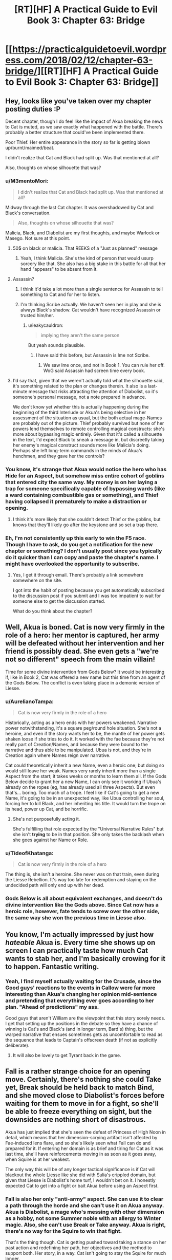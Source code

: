 #+TITLE: [RT][HF] A Practical Guide to Evil Book 3: Chapter 63: Bridge

* [[https://practicalguidetoevil.wordpress.com/2018/02/12/chapter-63-bridge/][[RT][HF] A Practical Guide to Evil Book 3: Chapter 63: Bridge]]
:PROPERTIES:
:Author: Zayits
:Score: 53
:DateUnix: 1518412244.0
:DateShort: 2018-Feb-12
:END:

** Hey, looks like you've taken over my chapter posting duties :P

Decent chapter, though I do feel like the impact of Akua breaking the news to Cat is muted, as we saw exactly what happened with the battle. There's probably a better structure that could've been implemented there.

Poor Thief. Her entire appearance in the story so far is getting blown up/burnt/maimed/beat.

I didn't realize that Cat and Black had split up. Was that mentioned at all?

Also, thoughts on whose silhouette that was?
:PROPERTIES:
:Author: Yes_This_Is_God
:Score: 12
:DateUnix: 1518414422.0
:DateShort: 2018-Feb-12
:END:

*** u/M3mentoMori:
#+begin_quote
  I didn't realize that Cat and Black had split up. Was that mentioned at all?
#+end_quote

Midway through the last Cat chapter. It was overshadowed by Cat and Black's conversation.

#+begin_quote
  Also, thoughts on whose silhouette that was?
#+end_quote

Malicia, Black, and Diabolist are my first thoughts, and maybe Warlock or Masego. Not sure at this point.
:PROPERTIES:
:Author: M3mentoMori
:Score: 11
:DateUnix: 1518415334.0
:DateShort: 2018-Feb-12
:END:

**** 50$ on black or malicia. That REEKS of a "Just as planned" message
:PROPERTIES:
:Author: Ardvarkeating101
:Score: 7
:DateUnix: 1518416769.0
:DateShort: 2018-Feb-12
:END:

***** Yeah, I think Malicia. She's the kind of person that would usurp sorcery like that. She also has a big stake in this battle for all that her hand "appears" to be absent from it.
:PROPERTIES:
:Score: 3
:DateUnix: 1518462865.0
:DateShort: 2018-Feb-12
:END:


**** Assassin?
:PROPERTIES:
:Author: leakycauldron
:Score: 3
:DateUnix: 1518418809.0
:DateShort: 2018-Feb-12
:END:

***** I think it'd take a lot more than a single sentence for Assassin to tell something to Cat and for her to listen.
:PROPERTIES:
:Author: M3mentoMori
:Score: 6
:DateUnix: 1518419439.0
:DateShort: 2018-Feb-12
:END:


***** I'm thinking Scribe actually. We haven't seen her in play and she is always Black's shadow. Cat wouldn't have recognized Assassin or trusted him/her.
:PROPERTIES:
:Author: idannadi
:Score: 3
:DateUnix: 1518420021.0
:DateShort: 2018-Feb-12
:END:

****** u/leakycauldron:
#+begin_quote
  implying they aren't the same person
#+end_quote

But yeah sounds plausible.
:PROPERTIES:
:Author: leakycauldron
:Score: 4
:DateUnix: 1518421027.0
:DateShort: 2018-Feb-12
:END:

******* I have said this before, but Assassin is Ime not Scribe.
:PROPERTIES:
:Author: idannadi
:Score: 0
:DateUnix: 1518423366.0
:DateShort: 2018-Feb-12
:END:

******** We saw Ime once, and not in Book 1. You can rule her off. WoG said Assassin had screen time every book.
:PROPERTIES:
:Author: Keyenn
:Score: 6
:DateUnix: 1518480831.0
:DateShort: 2018-Feb-13
:END:


**** I'd say that, given that we weren't actually told what the silhouette said, it's something related to the plan or changes therein. It also is a last-minute message that risks attracting the attention of Diabolist, so it's someone's personal message, not a note prepared in advance.

We don't know yet whether this is actually happening during the beginning of the third Interlude or Akua's being selective in her assessment of the situation as usual, but the both actual mage-Names are probably out of the picture. Thief probably survived but none of her powers lend themselves to remote controlling magical constructs: she's more about bypassing magic entirely. Given that it's called a silhouette in the text, I'd expect Black to sneak a message in, but discreetly taking her enemy's magical construct sounds more like Malicia's doing. Perhaps she left long-term commands in the minds of Akua's henchmen, and they gave her the controls?
:PROPERTIES:
:Author: Zayits
:Score: 3
:DateUnix: 1518434684.0
:DateShort: 2018-Feb-12
:END:


*** You know, it's strange that Akua would notice the hero who has Hide for an Aspect, but somehow miss entire cohort of goblins that entered city the same way. My money is on her laying a trap for someone specifically capable of bypassing wards (like a ward containing combustible gas or something), and Thief having collapsed it prematurely to make a distraction or opening.
:PROPERTIES:
:Author: Zayits
:Score: 9
:DateUnix: 1518419118.0
:DateShort: 2018-Feb-12
:END:

**** I think it's more likely that she couldn't detect Thief or the goblins, but knows that they'll likely go after the keystone and so set a trap there.
:PROPERTIES:
:Author: werafdsaew
:Score: 7
:DateUnix: 1518463359.0
:DateShort: 2018-Feb-12
:END:


*** Eh, I'm not consistently up this early to win the F5 race. Though I have to ask, do you get a notification for the new chapter or something? I don't usually post since you typically do it quicker than I can copy and paste the chapter's name. I might have overlooked the opportunity to subscribe.
:PROPERTIES:
:Author: Zayits
:Score: 1
:DateUnix: 1518415200.0
:DateShort: 2018-Feb-12
:END:

**** Yes, I get it through email. There's probably a link somewhere somewhere on the site.

I got into the habit of posting because you get automatically subscribed to the discussion post if you submit and I was too impatient to wait for someone else to get the discussion started.

What do you think about the chapter?
:PROPERTIES:
:Author: Yes_This_Is_God
:Score: 3
:DateUnix: 1518415499.0
:DateShort: 2018-Feb-12
:END:


** Well, Akua is boned. Cat is now very firmly in the role of a hero: her mentor is captured, her army will be defeated without her intervention and her friend is possibly dead. She even gets a "we're not so different" speech from the main villain!

Time for some divine intervention from Gods Below? It would be interesting if, like in Book 2, Cat was offered a new name but this time from an agent of the Gods Below. The conflict is even taking place in a demonic version of Liesse.
:PROPERTIES:
:Author: haiku_fornification
:Score: 11
:DateUnix: 1518424483.0
:DateShort: 2018-Feb-12
:END:

*** u/AurelianoTampa:
#+begin_quote
  Cat is now very firmly in the role of a hero
#+end_quote

Historically, acting as a hero ends with her powers weakened. Narrative power notwithstanding, it's a square peg/round hole situation. She's not a heroine, and even if the story wants her to be, the mantle of her power gets shaken loose if she tries to do it. It worked with the fae because they're not really part of Creation/Names, and because they were bound to the narrative and thus able to be manipulated. Ubua is not, and they're in Creation again where Names reign over narrative.

Cat could theoretically inherit a new Name, even a heroic one; but doing so would still leave her weak. Names very rarely inherit more than a single Aspect from the start; it takes weeks or months to learn them all. If the Gods Below decide to grant her a new Name, I can only see it working if Ubua's already on the ropes (eg, has already used all three Aspects). But even that's... boring. Too much of a trope. I feel like if Cat's going to get a new Name, it's going to be in an unexpected way, like Ubua controlling her soul, forcing her to kill Black, and her inheriting his title. It would turn the trope on its head, power up Cat, and be horrific.
:PROPERTIES:
:Author: AurelianoTampa
:Score: 6
:DateUnix: 1518450385.0
:DateShort: 2018-Feb-12
:END:

**** She's not purposefully acting it.

She's fulfilling that role expected by the "Universal Narrative Rules" but she isn't *trying* to be in that position. She only takes the backlash when she goes against her Name or Role.
:PROPERTIES:
:Author: RynnisOne
:Score: 9
:DateUnix: 1518469082.0
:DateShort: 2018-Feb-13
:END:


*** u/TideofKhatanga:
#+begin_quote
  Cat is now very firmly in the role of a hero
#+end_quote

The thing is, she isn't a heroine. She never was on that train, even during the Liesse Rebellion. It's way too late for redemption and staying on the undecided path will only end up with her dead.
:PROPERTIES:
:Author: TideofKhatanga
:Score: 3
:DateUnix: 1518431809.0
:DateShort: 2018-Feb-12
:END:


*** Gods Below is all about equivalent exchanges, and doesn't do divine intervention like the Gods above. Since Cat now has a heroic role, however, fate tends to screw over the other side, the same way she won the previous time in Liesse also.
:PROPERTIES:
:Author: werafdsaew
:Score: 1
:DateUnix: 1518453438.0
:DateShort: 2018-Feb-12
:END:


** You know, I'm actually impressed by just how /hateable/ Akua is. Every time she shows up on screen I can practically taste how much Cat wants to stab her, and I'm basically crowing for it to happen. Fantastic writing.
:PROPERTIES:
:Author: paradoxinclination
:Score: 10
:DateUnix: 1518414577.0
:DateShort: 2018-Feb-12
:END:

*** Yeah, I find myself actually waiting for the Crusade, since the Good guys' reactions to the events in Callow were far more interesting than Akua's changing her opinion mid-sentence and pretending that everything ever goes according to her plan. "Ahead of predictions" my ass.

Good guys that aren't William are the viewpoint that this story sorely needs. I get that setting up the positions in the debate so they have a chance of winning is Cat's and Black's (and in longer term, Bard's) thing, but the warped narrative that ensues sometimes gets as uncomfortable to read as the sequence that leads to Captain's offscreen death (if not as explicitly deliberate).
:PROPERTIES:
:Author: Zayits
:Score: 8
:DateUnix: 1518415931.0
:DateShort: 2018-Feb-12
:END:

**** It will also be lovely to get Tyrant back in the game.
:PROPERTIES:
:Score: 2
:DateUnix: 1518462701.0
:DateShort: 2018-Feb-12
:END:


** Fall is a rather strange choice for an opening move. Certainly, there's nothing she could Take yet, Break should be held back to match Bind, and she moved close to Diabolist's forces before waiting for them to move in for a fight, so she'll be able to freeze everything on sight, but the downsides are nothing short of disastrous.

Akua has just implied that she's seen the defeat of Princess of High Noon in detail, which means that her dimension-scrying artifact isn't affected by Fae-induced lens flare, and so she's likely seen what Fall can do and prepared for it. If entering her domain is as brief and tiring for Cat as it was last time, she'll have reinforcements moving in as soon as it goes away, when Squire is at her weakest.

The only way this will be of any longer tactical significance is if Cat will blackout the whole Liesse like she did with Sulia's crippled domain, but given that Liesse is Diabolist's home turf, I wouldn't bet on it. I honestly expected Cat to get into a fight or bait Akua before using an Aspect first.
:PROPERTIES:
:Author: Zayits
:Score: 5
:DateUnix: 1518418027.0
:DateShort: 2018-Feb-12
:END:

*** Fall is also her only "anti-army" aspect. She can use it to clear a path through the horde and she can't use it on Akua anyway. Akua is Diabolist, a mage who's messing with other dimension as a hobby, not some Summer noble with an allergy to Winter magic. Also, she can't use Break or Take anyway. Akua is right, there's no way for the Squire to win that fight.

That's the thing though. Cat is getting pushed toward taking a stance on her past action and redefining her path, her objectives and the method to support both. Her story, in a way. Cat isn't going to stay the Squire for much longer.
:PROPERTIES:
:Author: TideofKhatanga
:Score: 9
:DateUnix: 1518432219.0
:DateShort: 2018-Feb-12
:END:


** I like how that while Akua is very hateable she is kind of right in that while Cat always talks about how she is better she has not really shown it.
:PROPERTIES:
:Author: LordGoldenroot
:Score: 6
:DateUnix: 1518422340.0
:DateShort: 2018-Feb-12
:END:

*** come on, one just killed an entire city, cat sacrifies soldiers but that is why they are for, more or less. they knew what they enlited for. the ones akua squished were civilians.

is like comparing a farmer killing a fox bent on munching on his hens and a hunter going out of his way to shoot a fox, both end with a fox dead but there is a huge diference in motive, besides in this case the hunter is killing scores of foxes that were just chilling in the forest doing harm to no one the hunter cared about.

there are diference in kind and in scale between akua and cat
:PROPERTIES:
:Author: panchoadrenalina
:Score: 10
:DateUnix: 1518443775.0
:DateShort: 2018-Feb-12
:END:

**** I think Cat it unambiguously better than Akua, but she was very bad at articulating why in this chapter.
:PROPERTIES:
:Author: CouteauBleu
:Score: 8
:DateUnix: 1518472805.0
:DateShort: 2018-Feb-13
:END:


**** The amusing bit is that the one way Cat is better than Akua is that she has a cause, a justification if you will. That's a pretty fine reason.

It just kinda clashes with her words. "Justification only matters to the just"
:PROPERTIES:
:Author: Oaden
:Score: 5
:DateUnix: 1518445813.0
:DateShort: 2018-Feb-12
:END:

***** I dont agree with that. Sometimes the amount of something changes the category.

Cat is a hardass general, akua is a genocider (she exterminated the liessan culture within callow) as the assassin from tf2 said. One is a job the other is mental sickness.

There is a diference of more than just numbers between killing scores and killing hundreds of thousands
:PROPERTIES:
:Author: panchoadrenalina
:Score: 4
:DateUnix: 1518455176.0
:DateShort: 2018-Feb-12
:END:

****** Agreed. Cat has a purpose, not a justification. She /has/ killed people for little reason (remember the smuggler with "choke on your tongue"?). There's a goal for it, but unlike with a justification she's turned herself into a horrible, murder-y person to reach that goal. There's no excuse, she /is/ a bad person, but the difference is she's doing what she has to, rather than what she wants to.
:PROPERTIES:
:Author: Ardvarkeating101
:Score: 4
:DateUnix: 1518479398.0
:DateShort: 2018-Feb-13
:END:


*** Yeap. I kind of like Akua. She's fucking evil and she owns it. Cat just makes justifications to herself all the way which is honestly a little grating
:PROPERTIES:
:Author: Nihilvin
:Score: 2
:DateUnix: 1518443338.0
:DateShort: 2018-Feb-12
:END:

**** Yeah, it's not like one wants to /protect/ a nation while the other wants to turn it into spell components or anything.

Cat already owns up to "her" brand of evil, and despises the BS-filled Ubua variety.
:PROPERTIES:
:Author: RynnisOne
:Score: 10
:DateUnix: 1518469169.0
:DateShort: 2018-Feb-13
:END:


** Do you feel like a +hero+ morally ambiguous practical anti-villain yet?
:PROPERTIES:
:Author: muns4colleg
:Score: 4
:DateUnix: 1518453056.0
:DateShort: 2018-Feb-12
:END:


** Akua's argument that Black and Malicia are using Cat as a tool to gut her own country was pretty brutal. It sowed some doubt in me, at least.
:PROPERTIES:
:Author: CeruleanTresses
:Score: 3
:DateUnix: 1518451059.0
:DateShort: 2018-Feb-12
:END:

*** Ah, probably not. It's not like they'd need her if all they wanted was to kill a lot of Callowans. Plus there's still the logistics of feeding Praes, which requires a lot of non-dead Callowan peasants.
:PROPERTIES:
:Author: CouteauBleu
:Score: 3
:DateUnix: 1518474673.0
:DateShort: 2018-Feb-13
:END:

**** You can use dead Callowans if you have good enough Necromancy.
:PROPERTIES:
:Author: Keyenn
:Score: 1
:DateUnix: 1518480942.0
:DateShort: 2018-Feb-13
:END:


** Ubua is kind of right, Catherine is not so different, especially when you take into account her allies.

Ubua has her own justification, her own belief in her culture and people her own wish for survival of the way of life of her nation.

The difference is in two things.

One is that Catherine is not willing to go to the same lengths to achieve victory, and the other is that Cat's people have a saner culture that is objectively less evil.
:PROPERTIES:
:Author: rabotat
:Score: 3
:DateUnix: 1518468110.0
:DateShort: 2018-Feb-13
:END:

*** Yeah, no.

Cat would sacrifice what was necessary to save her nation.

Ubua would sacrifice her nation in order to achieve her personal goals.
:PROPERTIES:
:Author: RynnisOne
:Score: 8
:DateUnix: 1518469257.0
:DateShort: 2018-Feb-13
:END:

**** True. Still, one of Ubua's motivators is that her culture is being changed and the nobles are losing their privilege. I am unsure if she would act the way she is if a Trueblood was on a throne, her mother for example.
:PROPERTIES:
:Author: rabotat
:Score: 5
:DateUnix: 1518470328.0
:DateShort: 2018-Feb-13
:END:

***** Personally, I'd imagine she'd still grasp for power and she would pull the same exact level of craziness. /Iron sharpens iron/, and all that.
:PROPERTIES:
:Author: RynnisOne
:Score: 1
:DateUnix: 1518502701.0
:DateShort: 2018-Feb-13
:END:


**** u/muns4colleg:
#+begin_quote
  Cat would sacrifice what was necessary to save her nation.
#+end_quote

</Looks at Liesse/>

I don't think it's working.

Also, Catherine never really seemed to have all that much of a connection to her own country on a Cultural level, she views many of it's traditions and ideals with contempt. Meanwhile on an ideological level she took to villain will to power mindset like a fish to water.
:PROPERTIES:
:Author: muns4colleg
:Score: 4
:DateUnix: 1518471020.0
:DateShort: 2018-Feb-13
:END:

***** u/Ardvarkeating101:
#+begin_quote
  she took to villain will to power mindset like a fish to water.
#+end_quote

She took to the /New Evil/ mindset like a fish to water. Old evil still disgusts her.

And I don't particularly like the US government, but i'd still prefer it not to collapse
:PROPERTIES:
:Author: Ardvarkeating101
:Score: 6
:DateUnix: 1518479523.0
:DateShort: 2018-Feb-13
:END:

****** That's not particularly encouraging. The Stalinists may have been disgusted by the Tsars, but they were still Stalinists, and ultimately not too different from the Tsars in their impact on the world.
:PROPERTIES:
:Author: muns4colleg
:Score: 1
:DateUnix: 1518479770.0
:DateShort: 2018-Feb-13
:END:

******* Pretty sure the Stalinists were worse than the Tsars, to be honest. I don't think the Tsars ever deliberately starved millions of their own people to death.
:PROPERTIES:
:Author: nick012000
:Score: 1
:DateUnix: 1518676385.0
:DateShort: 2018-Feb-15
:END:


***** Liesse? The city that Ubua sacrificed? You're going to hold that against Cat?

Most of the traditions and ideals she holds in contempt are the ones forces on it, or the ones that it has possessed but were demonstrably failures.
:PROPERTIES:
:Author: RynnisOne
:Score: 2
:DateUnix: 1518502830.0
:DateShort: 2018-Feb-13
:END:


** I am just waiting for when the wandering bars pops in to actually kill black, right before he could turn the tables on Akua.
:PROPERTIES:
:Author: Jello_Raptor
:Score: 2
:DateUnix: 1518454832.0
:DateShort: 2018-Feb-12
:END:

*** I doubt it. It's been made very clear that while she can influence, she's not allowed to directly intervene. Part of the limits of her Role
:PROPERTIES:
:Author: ForgottenToupee
:Score: 6
:DateUnix: 1518459087.0
:DateShort: 2018-Feb-12
:END:

**** You underestimate what influence is capable of. Making sure that Akua has heard of the thing that Black is counting on, or simply being drawing attention to the right thing by popping in to say hi is a very powerful force in situations that are such important points of leverage.
:PROPERTIES:
:Author: Jello_Raptor
:Score: 1
:DateUnix: 1518459588.0
:DateShort: 2018-Feb-12
:END:

***** She also cannot act except as part of a heroic band, and the White Knight's band is not currently active.
:PROPERTIES:
:Author: werafdsaew
:Score: 2
:DateUnix: 1518463463.0
:DateShort: 2018-Feb-12
:END:


***** Ohhhhhhh, I thought you meant literally popping up and killing Black
:PROPERTIES:
:Author: ForgottenToupee
:Score: 1
:DateUnix: 1518477292.0
:DateShort: 2018-Feb-13
:END:


** Intermediate Footrest. Greater Footrest. Royal Footrest. High Footrest. Supreme Footrest.

Royal Supreme Footrest of our beloved Callow. Please. I want the name.
:PROPERTIES:
:Author: Sonderjye
:Score: 1
:DateUnix: 1518717341.0
:DateShort: 2018-Feb-15
:END:

